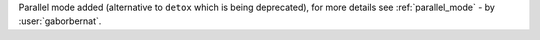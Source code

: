 Parallel mode added (alternative to ``detox`` which is being deprecated), for more details see :ref:`parallel_mode` - by :user:`gaborbernat`.
